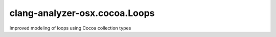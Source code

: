 .. title:: clang-tidy - clang-analyzer-osx.cocoa.Loops

clang-analyzer-osx.cocoa.Loops
==============================

Improved modeling of loops using Cocoa collection types
